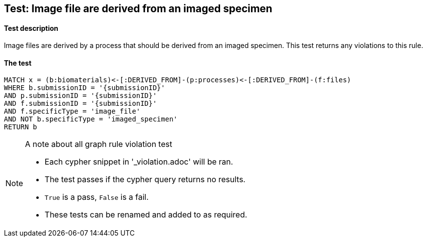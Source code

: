 
## Test: Image file are derived from an imaged specimen

#### Test description

Image files are derived by a process that should be derived from an imaged specimen. This test returns any violations to this rule.

#### The test
[source,cypher]
----
MATCH x = (b:biomaterials)<-[:DERIVED_FROM]-(p:processes)<-[:DERIVED_FROM]-(f:files)
WHERE b.submissionID = '{submissionID}'
AND p.submissionID = '{submissionID}'
AND f.submissionID = '{submissionID}'
AND f.specificType = 'image_file'
AND NOT b.specificType = 'imaged_specimen'
RETURN b
----



.A note about all graph rule violation test
[NOTE]
===============================
* Each cypher snippet in '_violation.adoc' will be ran.
* The test passes if the cypher query returns no results.
* `True` is a pass, `False` is a fail.
* These tests can be renamed and added to as required.
===============================
